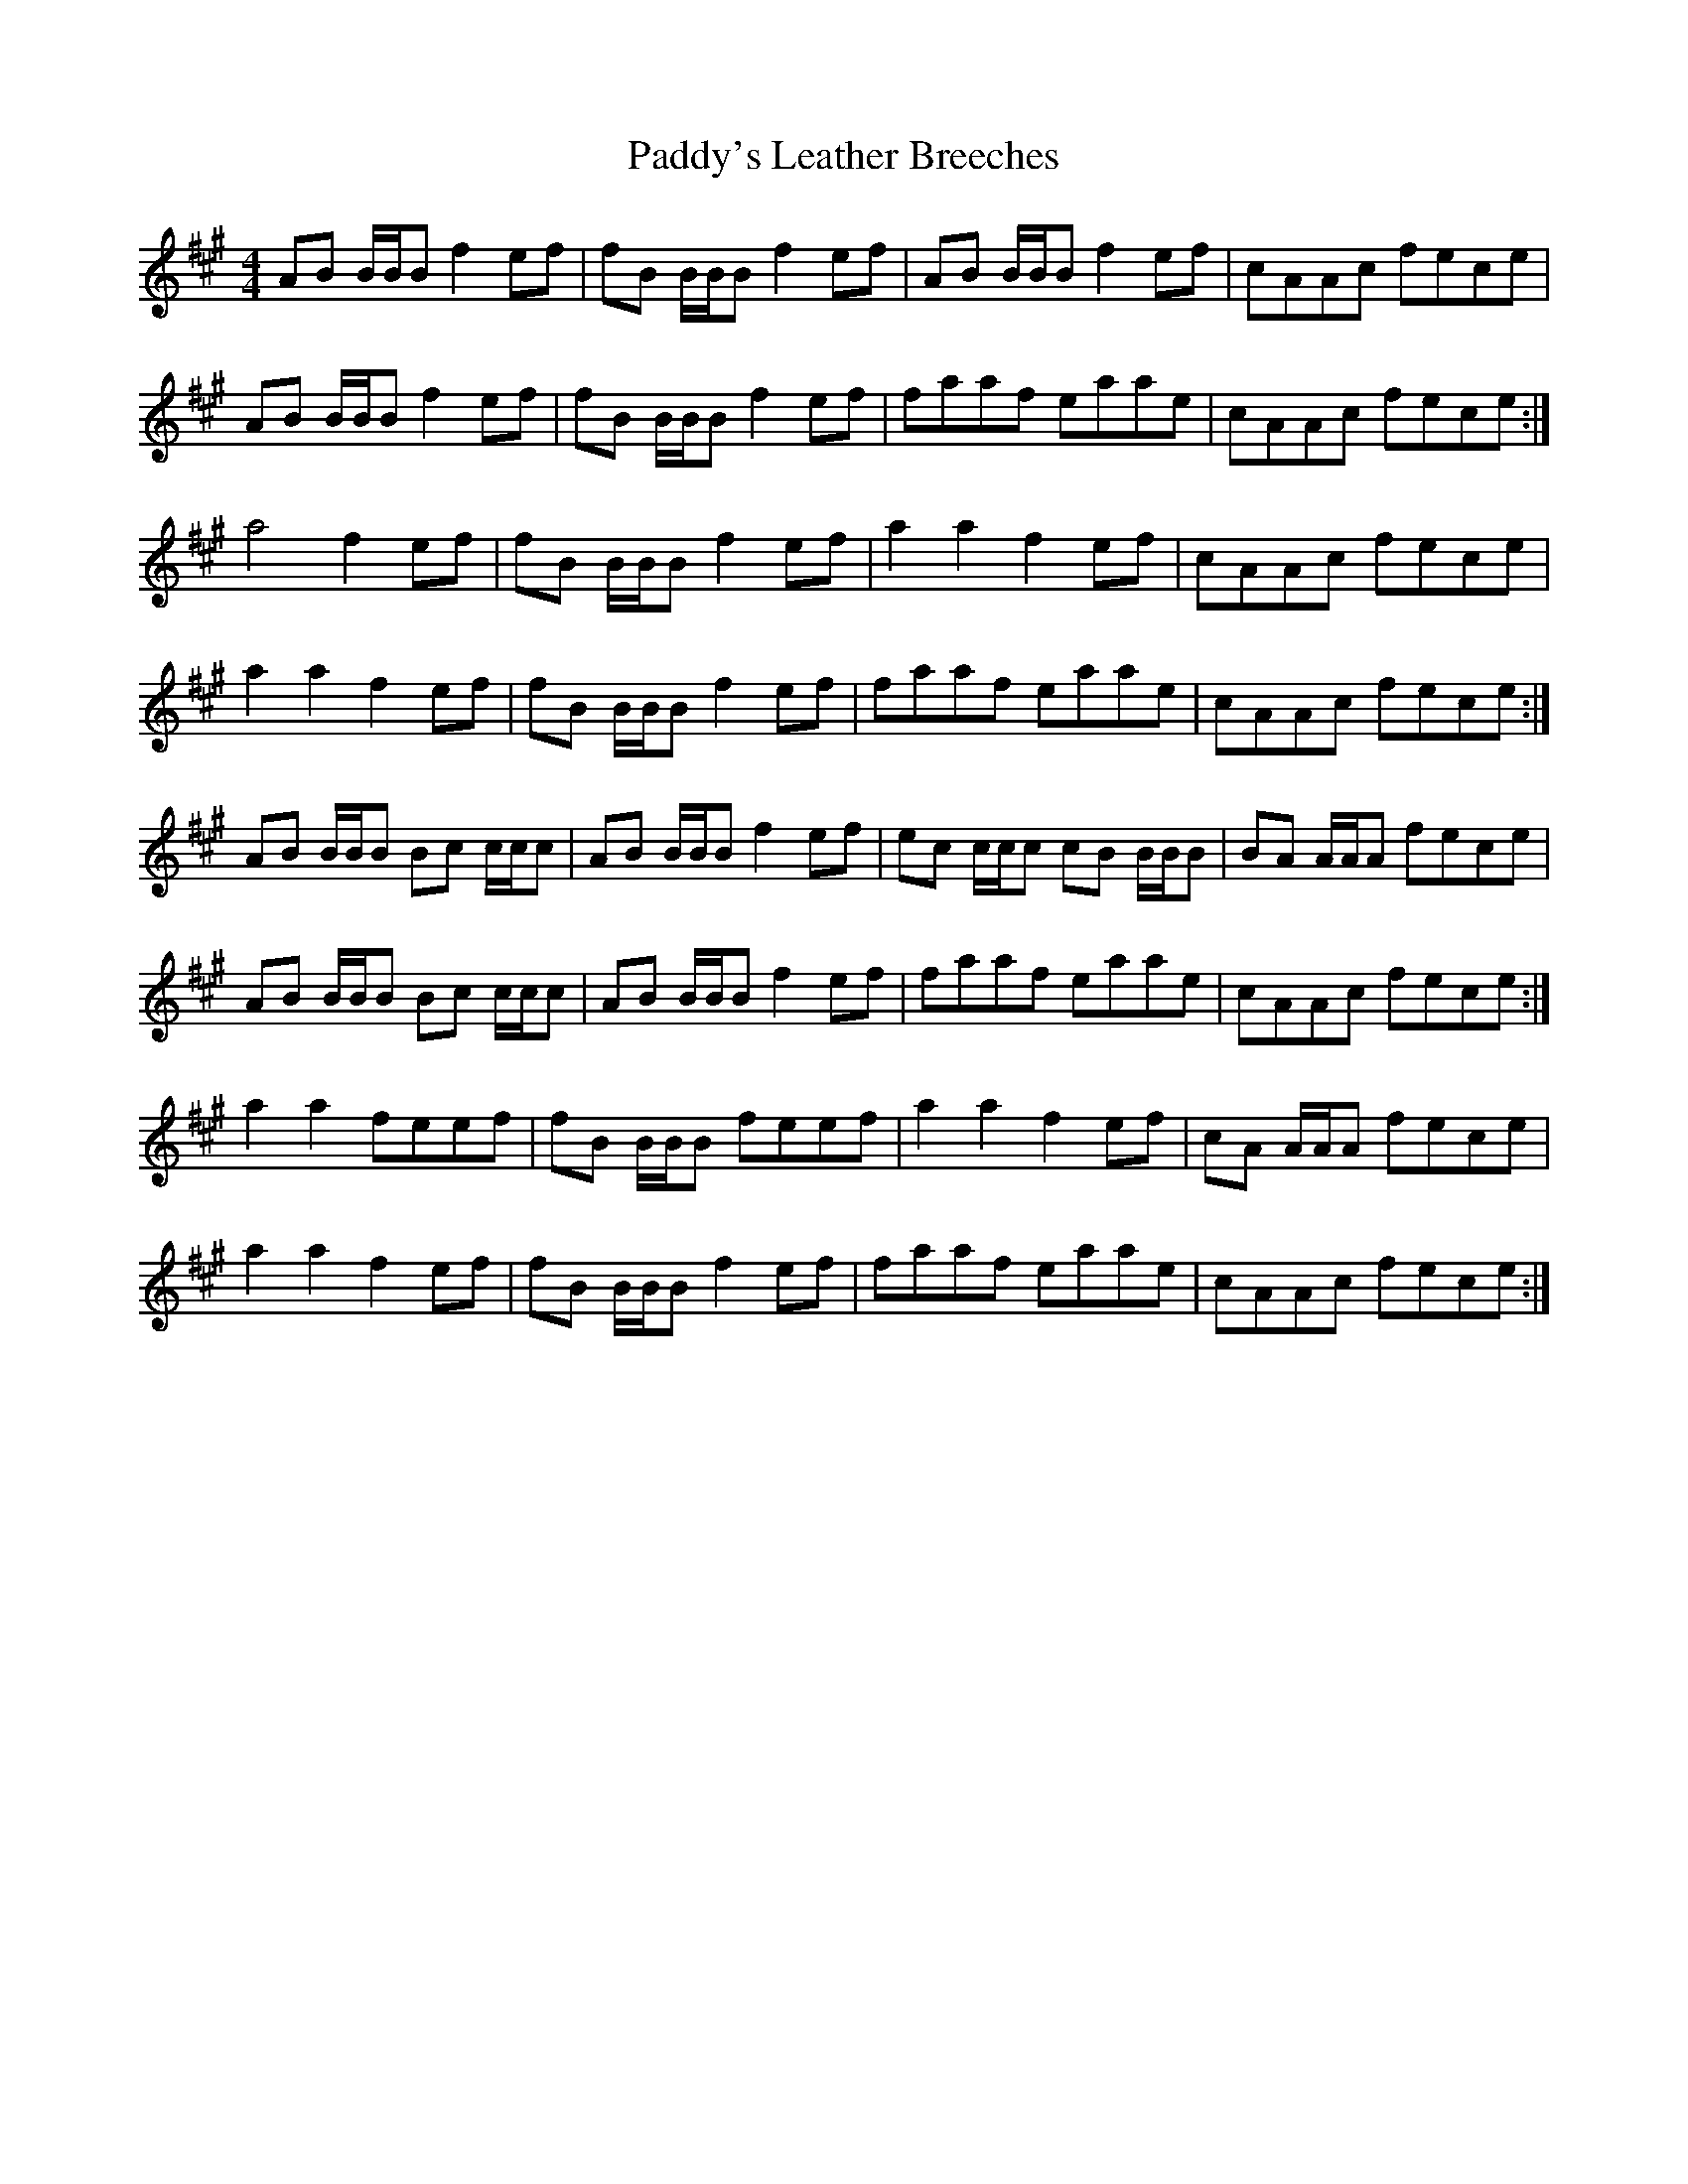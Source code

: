 X: 31519
T: Paddy's Leather Breeches
R: reel
M: 4/4
K: Bdorian
AB B/B/B f2 ef|fB B/B/B f2 ef|AB B/B/B f2 ef|cAAc fece|
AB B/B/B f2 ef|fB B/B/B f2 ef|faaf eaae|cAAc fece:|
a4 f2 ef|fB B/B/B f2 ef|a2 a2 f2 ef|cAAc fece|
a2 a2 f2 ef|fB B/B/B f2 ef|faaf eaae|cAAc fece:|
AB B/B/B Bc c/c/c|AB B/B/B f2 ef|ec c/c/c cB B/B/B|BA A/A/A fece|
AB B/B/B Bc c/c/c|AB B/B/B f2 ef|faaf eaae|cAAc fece:|
a2 a2 feef|fB B/B/B feef|a2 a2 f2 ef|cA A/A/A fece|
a2 a2 f2 ef|fB B/B/Bf2 ef|faaf eaae|cAAc fece:|

